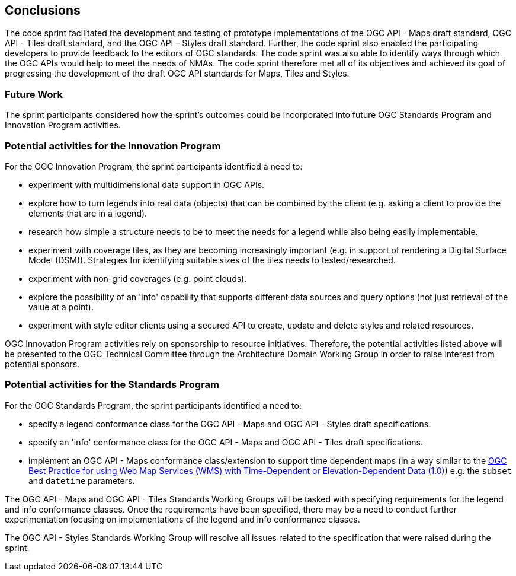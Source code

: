 [[conclusions]]
== Conclusions

The code sprint facilitated the development and testing of prototype implementations of the OGC API - Maps draft standard, OGC API - Tiles draft standard, and the OGC API – Styles draft standard. Further, the code sprint also enabled the participating developers to provide feedback to the editors of OGC standards. The code sprint was also able to identify ways through which the OGC APIs would help to meet the needs of NMAs. The code sprint therefore met all of its objectives and achieved its goal of progressing the development of the draft OGC API standards for Maps, Tiles and Styles.

=== Future Work

The sprint participants considered how the sprint’s outcomes could be incorporated into future OGC Standards Program and Innovation Program activities.

=== Potential activities for the Innovation Program

For the OGC Innovation Program, the sprint participants identified a need to:

* experiment with multidimensional data support in OGC APIs.
* explore how to turn legends into real data (objects) that can be combined by the client (e.g. asking a client to provide the elements that are in a legend).
* research how simple a structure needs to be to meet the needs for a legend while also being easily implementable.
* experiment with coverage tiles, as they are becoming increasingly important (e.g. in support of rendering a Digital Surface Model (DSM)).  Strategies for identifying suitable sizes of the tiles needs to tested/researched.
* experiment with non-grid coverages (e.g. point clouds).
* explore the possibility of an 'info' capability that supports different data sources and query options (not just retrieval of the value at a point).
* experiment with style editor clients using a secured API to create, update and delete styles and related resources.

OGC Innovation Program activities rely on sponsorship to resource initiatives. Therefore, the potential activities listed above will be presented to the OGC Technical Committee through the Architecture Domain Working Group in order to raise interest from potential sponsors.

=== Potential activities for the Standards Program

For the OGC Standards Program, the sprint participants identified a need to:

* specify a legend conformance class for the OGC API - Maps and OGC API - Styles draft specifications.
* specify an 'info' conformance class for the OGC API - Maps and OGC API - Tiles  draft specifications.
* implement an OGC API - Maps conformance class/extension to support time dependent maps (in a way similar to the https://portal.ogc.org/files/?artifact_id=56394[OGC Best Practice for using Web Map Services (WMS) with Time-Dependent or Elevation-Dependent Data (1.0)]) e.g. the `subset` and `datetime` parameters.

The OGC API - Maps and OGC API - Tiles Standards Working Groups will be tasked with specifying requirements for the legend and info conformance classes. Once the requirements have been specified, there may be a need to conduct further experimentation focusing on implementations of the legend and info conformance classes.

The OGC API - Styles Standards Working Group will resolve all issues related to the specification that were raised during the sprint.